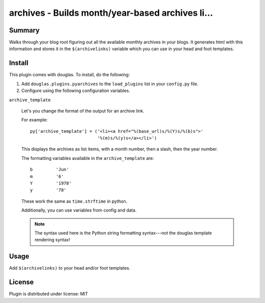 
.. only:: text

   This document file was automatically generated.  If you want to edit
   the documentation, DON'T do it here--do it in the docstring of the
   appropriate plugin.  Plugins are located in ``douglas/plugins/``.

===================================================
 archives - Builds month/year-based archives li... 
===================================================

Summary
=======

Walks through your blog root figuring out all the available monthly
archives in your blogs.  It generates html with this information and
stores it in the ``$(archivelinks)`` variable which you can use in
your head and foot templates.


Install
=======

This plugin comes with douglas.  To install, do the following:

1. Add ``douglas.plugins.pyarchives`` to the ``load_plugins`` list
   in your ``config.py`` file.

2. Configure using the following configuration variables.

``archive_template``

    Let's you change the format of the output for an archive link.

    For example::

        py['archive_template'] = ('<li><a href="%(base_url)s/%(Y)s/%(b)s">'
                                  '%(m)s/%(y)s</a></li>')

    This displays the archives as list items, with a month number,
    then a slash, then the year number.

    The formatting variables available in the ``archive_template``
    are::

        b         'Jun'
        m         '6'
        Y         '1978'
        y         '78'

    These work the same as ``time.strftime`` in python.

    Additionally, you can use variables from config and data.

    .. Note::

       The syntax used here is the Python string formatting
       syntax---not the douglas template rendering syntax!


Usage
=====

Add ``$(archivelinks)`` to your head and/or foot templates.


License
=======

Plugin is distributed under license: MIT
